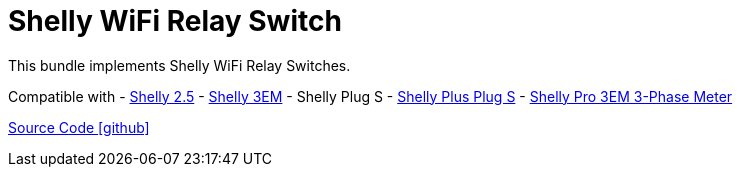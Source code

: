 = Shelly WiFi Relay Switch

This bundle implements Shelly WiFi Relay Switches.

Compatible with
- https://www.shelly.com/de/products/shop/1xs25[Shelly 2.5]
- https://www.shelly.com/en/products/shop/shelly-3-em[Shelly 3EM]
- Shelly Plug S
- https://www.shelly.com/de/products/shop/shelly-plus-plug-s-1[Shelly Plus Plug S]
- https://www.shelly.com/de/products/shop/shelly-pro-3-em-120-a-1[Shelly Pro 3EM 3-Phase Meter]

https://github.com/OpenEMS/openems/tree/develop/io.openems.edge.io.shelly[Source Code icon:github[]]